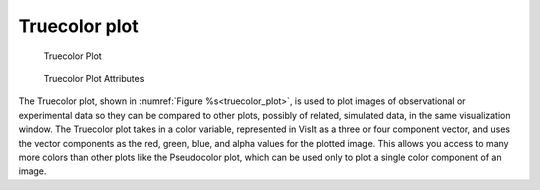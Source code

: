 
Truecolor plot
~~~~~~~~~~~~~~

.. _truecolor_plot:

.. figure:: ../images/truecolor.png
   :width: 100%

   Truecolor Plot

.. figure:: ../images/truecolorwindow.png
   :width: 100%
   
   Truecolor Plot Attributes


The Truecolor plot, shown in :numref:`Figure %s<truecolor_plot>`, is used to
plot images of observational or experimental data so they can be compared to
other plots, possibly of related, simulated data, in the same visualization
window. The Truecolor plot takes in a color variable, represented in VisIt
as a three or four component vector, and uses the vector components as the
red, green, blue, and alpha values for the plotted image. This allows you
access to many more colors than other plots like the Pseudocolor plot, which
can be used only to plot a single color component of an image.

